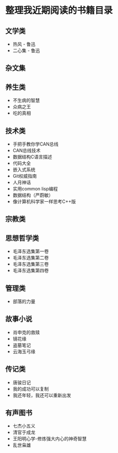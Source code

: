 * 整理我近期阅读的书籍目录

** 文学类
- 热风 - 鲁迅
- 二心集 - 鲁迅

** 杂文集


** 养生类
- 不生病的智慧
- 众病之王
- 吃的真相

** 技术类
- 手把手教你学CAN总线
- CAN总线技术
- 数据结构C语言描述
- 代码大全
- 嵌入式系统
- Git权威指南
- 人月神话
- 实用common lisp编程
- 数据结构（严蔚敏）
- 像计算机科学家一样思考C++版

** 宗教类

** 思想哲学类
- 毛泽东选集第一卷
- 毛泽东选集第二卷
- 毛泽东选集第三卷
- 毛泽东选集第四卷

** 管理类
- 部落的力量

** 故事小说
- 肖申克的救赎
- 镜花缘
- 盗墓笔记
- 云海玉弓缘

** 传记类
- 唐骏日记
- 我的成功可以复制
- 我还年轻，我还可以重新出发

** 有声图书
- 七杰小五义
- 清官于成龙
- 王阳明心学-修炼强大内心的神奇智慧
- 乱世枭雄
